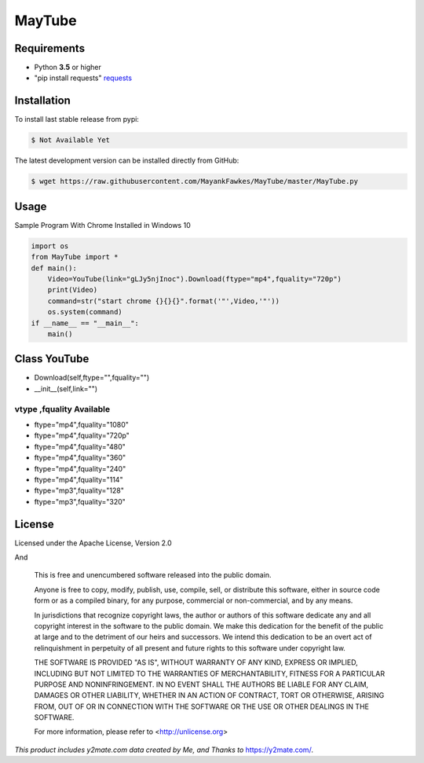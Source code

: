 MayTube
===========

.. image:: https://img.shields.io/pypi/pyversions/proxybroker.svg?style=flat-square


Requirements
------------

* Python **3.5** or higher
* "pip install requests" `requests <https://github.com/requests/requests>`_ 


Installation
------------

To install last stable release from pypi:

.. code-block:: bash

    $ Not Available Yet

The latest development version can be installed directly from GitHub:

.. code-block:: bash

    $ wget https://raw.githubusercontent.com/MayankFawkes/MayTube/master/MayTube.py



Usage
-----

Sample Program With Chrome Installed in Windows 10

.. code-block:: bash

    import os
    from MayTube import *
    def main():
    	Video=YouTube(link="gLJy5njInoc").Download(ftype="mp4",fquality="720p")
	print(Video)
	command=str("start chrome {}{}{}".format('"',Video,'"'))
	os.system(command)
    if __name__ == "__main__":
	main()

Class YouTube
----
* Download(self,ftype="",fquality="")
* __init__(self,link="")

vtype ,fquality Available
~~~~~~~~~~~~

* ftype="mp4",fquality="1080"
* ftype="mp4",fquality="720p"
* ftype="mp4",fquality="480"
* ftype="mp4",fquality="360"
* ftype="mp4",fquality="240"
* ftype="mp4",fquality="114"
* ftype="mp3",fquality="128"
* ftype="mp3",fquality="320"

License
-------

Licensed under the Apache License, Version 2.0
					
And

    This is free and unencumbered software released into the public domain.    

    Anyone is free to copy, modify, publish, use, compile, sell, or
    distribute this software, either in source code form or as a compiled
    binary, for any purpose, commercial or non-commercial, and by any
    means.    

    In jurisdictions that recognize copyright laws, the author or authors
    of this software dedicate any and all copyright interest in the
    software to the public domain. We make this dedication for the benefit
    of the public at large and to the detriment of our heirs and
    successors. We intend this dedication to be an overt act of
    relinquishment in perpetuity of all present and future rights to this
    software under copyright law.    

    THE SOFTWARE IS PROVIDED "AS IS", WITHOUT WARRANTY OF ANY KIND,
    EXPRESS OR IMPLIED, INCLUDING BUT NOT LIMITED TO THE WARRANTIES OF
    MERCHANTABILITY, FITNESS FOR A PARTICULAR PURPOSE AND NONINFRINGEMENT.
    IN NO EVENT SHALL THE AUTHORS BE LIABLE FOR ANY CLAIM, DAMAGES OR
    OTHER LIABILITY, WHETHER IN AN ACTION OF CONTRACT, TORT OR OTHERWISE,
    ARISING FROM, OUT OF OR IN CONNECTION WITH THE SOFTWARE OR THE USE OR
    OTHER DEALINGS IN THE SOFTWARE.    

    For more information, please refer to <http://unlicense.org>




*This product includes y2mate.com data created by Me, and Thanks to* `https://y2mate.com/ <https://y2mate.com/>`_.
